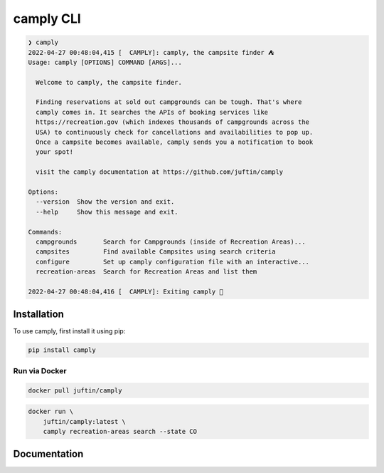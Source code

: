 ##################
camply CLI
##################

.. code-block:: console

    ❯ camply
    2022-04-27 00:48:04,415 [  CAMPLY]: camply, the campsite finder ⛺️
    Usage: camply [OPTIONS] COMMAND [ARGS]...

      Welcome to camply, the campsite finder.

      Finding reservations at sold out campgrounds can be tough. That's where
      camply comes in. It searches the APIs of booking services like
      https://recreation.gov (which indexes thousands of campgrounds across the
      USA) to continuously check for cancellations and availabilities to pop up.
      Once a campsite becomes available, camply sends you a notification to book
      your spot!

      visit the camply documentation at https://github.com/juftin/camply

    Options:
      --version  Show the version and exit.
      --help     Show this message and exit.

    Commands:
      campgrounds       Search for Campgrounds (inside of Recreation Areas)...
      campsites         Find available Campsites using search criteria
      configure         Set up camply configuration file with an interactive...
      recreation-areas  Search for Recreation Areas and list them

    2022-04-27 00:48:04,416 [  CAMPLY]: Exiting camply 👋


******************
Installation
******************

To use camply, first install it using pip:

.. code-block:: console

    pip install camply

Run via Docker
==============

.. code-block:: console

    docker pull juftin/camply

.. code-block:: console

    docker run \
        juftin/camply:latest \
        camply recreation-areas search --state CO

******************
Documentation
******************

.. click:: camply.cli:camply_command_line
   :prog: camply
   :nested: full